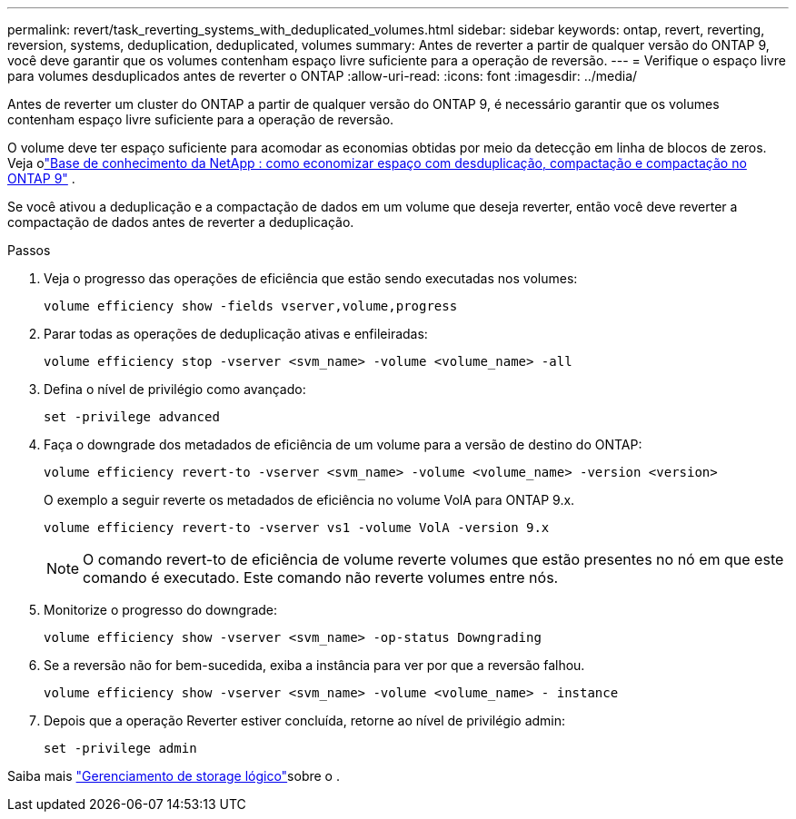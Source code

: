 ---
permalink: revert/task_reverting_systems_with_deduplicated_volumes.html 
sidebar: sidebar 
keywords: ontap, revert, reverting, reversion, systems, deduplication, deduplicated, volumes 
summary: Antes de reverter a partir de qualquer versão do ONTAP 9, você deve garantir que os volumes contenham espaço livre suficiente para a operação de reversão. 
---
= Verifique o espaço livre para volumes desduplicados antes de reverter o ONTAP
:allow-uri-read: 
:icons: font
:imagesdir: ../media/


[role="lead"]
Antes de reverter um cluster do ONTAP a partir de qualquer versão do ONTAP 9, é necessário garantir que os volumes contenham espaço livre suficiente para a operação de reversão.

O volume deve ter espaço suficiente para acomodar as economias obtidas por meio da detecção em linha de blocos de zeros. Veja olink:https://kb.netapp.com/Advice_and_Troubleshooting/Data_Storage_Software/ONTAP_OS/How_to_see_space_savings_from_deduplication%2C_compression%2C_and_compaction_in_ONTAP_9["Base de conhecimento da NetApp : como economizar espaço com desduplicação, compactação e compactação no ONTAP 9"^] .

Se você ativou a deduplicação e a compactação de dados em um volume que deseja reverter, então você deve reverter a compactação de dados antes de reverter a deduplicação.

.Passos
. Veja o progresso das operações de eficiência que estão sendo executadas nos volumes:
+
[source, cli]
----
volume efficiency show -fields vserver,volume,progress
----
. Parar todas as operações de deduplicação ativas e enfileiradas:
+
[source, cli]
----
volume efficiency stop -vserver <svm_name> -volume <volume_name> -all
----
. Defina o nível de privilégio como avançado:
+
[source, cli]
----
set -privilege advanced
----
. Faça o downgrade dos metadados de eficiência de um volume para a versão de destino do ONTAP:
+
[source, cli]
----
volume efficiency revert-to -vserver <svm_name> -volume <volume_name> -version <version>
----
+
O exemplo a seguir reverte os metadados de eficiência no volume VolA para ONTAP 9.x.

+
[listing]
----
volume efficiency revert-to -vserver vs1 -volume VolA -version 9.x
----
+

NOTE: O comando revert-to de eficiência de volume reverte volumes que estão presentes no nó em que este comando é executado. Este comando não reverte volumes entre nós.

. Monitorize o progresso do downgrade:
+
[source, cli]
----
volume efficiency show -vserver <svm_name> -op-status Downgrading
----
. Se a reversão não for bem-sucedida, exiba a instância para ver por que a reversão falhou.
+
[source, cli]
----
volume efficiency show -vserver <svm_name> -volume <volume_name> - instance
----
. Depois que a operação Reverter estiver concluída, retorne ao nível de privilégio admin:
+
[source, cli]
----
set -privilege admin
----


Saiba mais link:../volumes/index.html["Gerenciamento de storage lógico"]sobre o .
